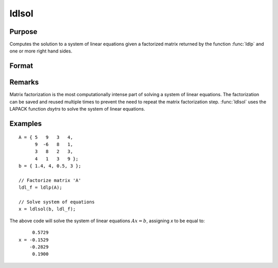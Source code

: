 
ldlsol
==============================================

Purpose
----------------

Computes the solution to a system of linear equations given a factorized matrix returned by the function :func:`ldlp` and one or more right hand sides.

Format
----------------
.. function:: ldlsol(b, ldl_factor)

    :param b: the right hand sides of the system of linear equations.
    :type b: Nx1 vector or NxK matrix

    :param ldl_factor: containing the a factorization returned from the function :func:`ldlp`.
    :type ldl_factor: Nx(N+1) matrix

    :returns: x (*Nx1 vector or NxK matrix*), containing the solution to LDLTx = b.

Remarks
-------

Matrix factorization is the most computationally intense part of solving
a system of linear equations. The factorization can be saved and reused
multiple times to prevent the need to repeat the matrix factorization
step. :func:`ldlsol` uses the LAPACK function *dsytrs* to solve the system of
linear equations.


Examples
----------------

::

    A = { 5   9   3   4, 
          9  -6   8   1, 
          3   8   2   3, 
          4   1   3   9 };
    b = { 1.4, 4, 0.5, 3 };
    
    // Factorize matrix 'A'
    ldl_f = ldlp(A);
    
    // Solve system of equations
    x = ldlsol(b, ldl_f);

The above code will solve the system of linear equations :math:`Ax = b`, assigning *x* to be equal to:

::

         0.5729 
    x = -0.1529 
        -0.2829 
         0.1900

.. seealso:: Functions :func:`ldlp`, :func:`lusol`, :func:`solpd`


